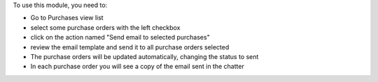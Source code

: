 To use this module, you need to:

- Go to Purchases view list
- select some purchase orders with the left checkbox
- click on the action named "Send email to selected purchases"
- review the email template and send it to all purchase orders selected
- The purchase orders will be updated automatically, changing the status to sent
- In each purchase order you will see a copy of the email sent in the chatter
